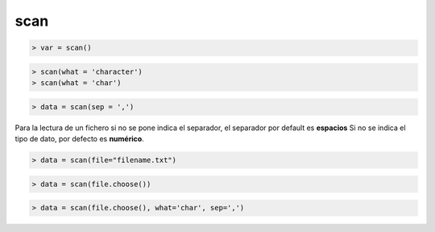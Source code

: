 scan
==============================

.. code:: R

    > var = scan()

.. code:: R

    > scan(what = 'character')
    > scan(what = 'char')

.. code:: R

    > data = scan(sep = ',')

Para la lectura de un fichero si no se pone indica el separador, el separador por default es **espacios**
Si no se indica el tipo de dato, por defecto es **numérico**.

.. code:: R

    > data = scan(file="filename.txt")

.. code:: R

    > data = scan(file.choose())

.. code:: R

    > data = scan(file.choose(), what='char', sep=',')    